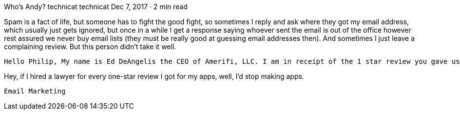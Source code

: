 Who’s Andy?
technicat
technicat
Dec 7, 2017 · 2 min read

Spam is a fact of life, but someone has to fight the good fight, so sometimes I reply and ask where they got my email address, which usually just gets ignored, but once in a while I get a response saying whoever sent the email is out of the office however rest assured we never buy email lists (they must be really good at guessing email addresses then). And sometimes I just leave a complaining review. But this person didn’t take it well.

    Hello Philip, My name is Ed DeAngelis the CEO of Amerifi, LLC. I am in receipt of the 1 star review you gave us but can not find any record whatsoever of your name in our salesforce system. I am not sure who you were contacted by from my company AMERIFI, so I am requesting you please supply documentation of this email or several emails that you received from Amerifi. We are not a sleazy company in any way and we do not solicit or reach out to anyone unless they are interested in our products. I noticed you are new to Trustpilot which raises a red flag to me that you may possibly have been put up to this by Andy. I am not sure, but I am in process of hiring an attorney to investigate this for me as false accusations are unethical and somewhat illegal. We are a great company and we will do whatever it takes to protect our pristine reputation! I sure hope this can be resolved amicably. Thank you for your time on this matter & have a great day

Hey, if I hired a lawyer for every one-star review I got for my apps, well, I’d stop making apps.

    Email Marketing

